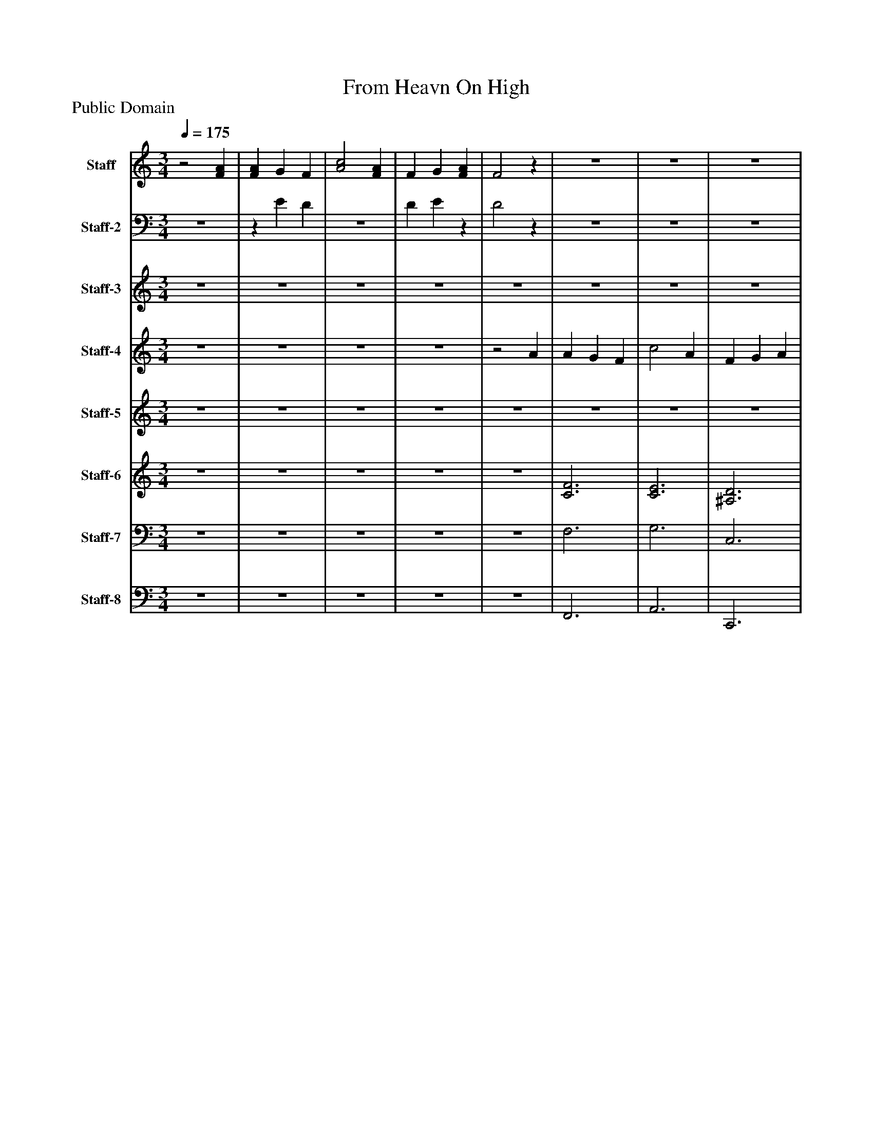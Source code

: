 %%abc-creator mxml2abc 1.4
%%abc-version 2.0
%%continueall true
%%titletrim true
%%titleformat A-1 T C1, Z-1, S-1
X: 0
T: From Heavn On High
Z: Public Domain
L: 1/4
M: 3/4
Q: 1/4=175
V: P1 name="Staff"
%%MIDI program 1 8
V: P2 name="Staff-2"
%%MIDI program 2 8
V: P3 name="Staff-3"
%%MIDI program 3 19
V: P4 name="Staff-4"
%%MIDI program 4 54
V: P5 name="Staff-5"
%%MIDI program 5 20
V: P6 name="Staff-6"
%%MIDI program 6 52
V: P7 name="Staff-7"
%%MIDI program 7 75
V: P8 name="Staff-8"
%%MIDI program 8 39
K: C
[V: P1] z2 [FA] | [FA] G F | [A2c2] [FA] | F G [FA] | F2z |z3 |z3 |z3 |z3 |z3 |z3 |z3 |z3 |z3 |z3 |z3 |z3 |z3 |z3 |z3 |z3 |z3 |z3 |z3 |z3 |z3 |z3 |z3 |z2 [G^A] | [G^A] [F=A] G | [FA] [G^A] [=Ac] | [F2A2] G | F2z |z3 |z3 |z3 |z3 | c3 | A3 | c3 | A3 |z3 |z3 |z3 |z3 |z3 |z3 |z3 |z3 |z3 |z3 |z3 |z3 |z3 |z3 |z3 |z2 [G^A] | [G^A^a] [F=A=a] [Gg] | [FAa] [^A^a] [cc'] | [A2a2] [Gg] | [F2f2]z | A G F | c2 A | F G A | F3 | [G3c3] | [F3A3] | c3 | [F3A3] | F G A | c ^A =A | F2z | F2 [cc'] | [c2c'2] [^A^a] | [A2a2] [dd'] | [cc'] [^A^a] [=A=a] | [G2g2] c | G A ^A | c2 F | F2z | F2 ^A | ^A =A G | A ^A c | A2 G | F2 [G^A] | [G^A] [F=A] G | [FA] [G^A] [=Ac] | [F2A2] G | F2z |z3 |z3 |z3 |z3 |z3 |z3 |z3 |z3 |z3 |z3 |z3 |z3 |z3 |z3 |z3 |z3 |z3 |z3 |z3 |z3 |z3 |z3 |z3 |z2 [G^A] | [G^A] [F=A] G | [FA] [G^A] [F=Ac] | [F2A2] G | F2z | A G F | c2 A | F G A | F3 | c3 | A3 | c3 | A3 | F G A | c ^A =A | F2z | F2 c | c2 ^A | A2 d | c ^A =A | G2 c | G [FA] [G^A] | [A2c2] F | F2z | F2 ^A | ^A [F=A] G | [FA] [G^A] [=Ac] | A2 G | F2 [G^A] | [G^A] [F=A] G | [FA] [G^A] [=Ac] | [F2A2] G | F3|]
[V: P2] z3 |z E D |z3 | D Ez | D2z |z3 |z3 |z3 |z3 |z3 |z3 |z3 |z3 |z3 |z3 |z3 |z3 |z3 |z3 |z3 |z3 |z3 |z3 |z3 |z3 |z3 |z3 |z3 |z3 |z2 E |z3 |z2 E | D2z |z3 |z3 |z3 |z3 |z3 |z3 |z3 |z3 |z3 |z3 |z3 |z3 |z3 |z3 |z3 |z3 |z3 |z3 |z3 |z3 |z3 |z3 |z3 |z3 |z2 E | Cz C | C2z | C2z |z3 |z3 |z3 |z3 |z3 |z3 | E3 |z3 |z3 |z3 |z2 E |z3 |z3 |z3 |z3 |z3 |z3 |z3 |z2 E |z3 |z3 |z3 |z3 |z2 ^A, | ^A, =A, [G,E] | A, ^A, C | A,2 [G,E] | [F,2D2]z |z3 |z3 |z3 |z3 |z3 |z3 |z3 |z3 |z3 |z3 |z3 |z3 |z3 |z3 |z3 |z3 |z3 |z3 |z3 |z3 |z3 |z3 |z3 |z3 |z D [CE] | Dz2 |z2 E | C2z |z3 |z3 |z3 |z3 |z3 |z3 |z3 |z3 |z3 |z3 |z2 E |z3 |z3 |z3 |z3 |z2 E | Ez2 |z2 D | D2 [CE] | [A,2C2] E | Ez E |z3 | C2 [^A,E] | A,2 ^A, | ^A,z E |z3 | C2 [CE] | C3|]
[V: P3] z3 |z3 |z3 |z3 |z3 |z3 |z3 |z3 |z3 |z3 |z3 |z3 |z3 |z3 |z3 |z3 |z3 |z3 |z3 |z3 |z3 |z3 |z3 |z3 |z3 |z3 |z3 |z3 |z3 |z3 |z3 |z3 |z3 |z3 |z3 |z3 |z3 |z3 |z3 |z3 |z3 |z3 |z3 |z3 |z3 |z3 |z3 |z3 |z3 |z3 |z3 |z3 |z3 |z3 |z3 |z3 |z3 |z3 |z3 |z3 |z3 |z3 |z3 |z3 |z3 |z3 |z3 |z3 |z3 |z3 |z3 |z3 |z2 c' | c'2 ^a | a2 d' | c' ^a =a | g2z |z3 |z3 |z3 |z3 |z3 |z3 |z3 |z3 |z3 |z3 |z3 |z3 | A G F | c2 A | F G A | F3 | c3 | A3 | c3 | A3 | F G A | c ^A =A | F2 E | F2 c | [A2c2] [G^A] | [F2A2] [^Ad] | [Ac] [G^A] [F=A] | [E2G2] [Ac] | [EG] [FA] [G^A] | [F2c2] [DF] | [^A,2F2] [A,E] | [A,2F2] ^A | ^A =A G | A ^A c | A2 G | F2z |z3 |z3 |z3 |z3 | [CA] [^A,G] [CF] | [A2c2] [FA] | [DF] [EG] [FA] | [D3F3] | [F3c3] | [F3A3] | [G3c3] | [F3A3] | F G A | c ^A =A | F2 E | [C2F2] [Ac] | [A2c2] [G^A] | [F2A2] [^Ad] | [Ac] [G^A] [F=A] | [E2G2] [Ec] | [EG] [FA] [G^A] | [A2c2] [DF] | [D2F2] [CE] | [A,2C2F2] [E^A] | [E^A] [F=A] [EG] | [FA] [G^A] [=Ac] | [C2A2] [^A,EG] | [A,2F2]z |z3 |z3 |z3 |z3|]
[V: P4] z3 |z3 |z3 |z3 |z2 A | A G F | c2 A | F G A | F3 | c3 | A3 | c3 | A3 | F G A | c ^A =A | F2 E | F2 c | c2 ^A | A2 d | c ^A =A | G2 c | G A ^A | c2 F | F2 E | F2 ^A | ^A =A G | A ^A c | A2 G | F2z |z3 |z3 |z3 |z2 A | A G F | c2 A | F G A | F3 | c3 | A3 | c3 | A3 | F G A | c ^A =A | F2 E | F2 c | [A2c2] [G^A] | [F2A2] [^Ad] | [Ac] [G^A] [F=A] | [E2G2] [Ac] | [EG] [FA] [G^A] | [A2c2] [DF] | [^A,2F2] [CE] | [A,2F2] [G^A] | [G^A] [F=A] [^A,EG] | [FA] [G^A] [=Ac] | [F2A2] [EG] | [A,2F2]z |z3 |z3 |z3 |z2 A | A G F | c2 A | F G A | F3 | c3 | A3 | c3 | A3 | F G A | c ^A =A | F2 E | F2 c | c2 ^A | A2 d | c ^A =A | G2 c | G A ^A | c2 F | F2 E | F2 ^A | ^A =A G | A ^A c | A2 G | F2z |z3 |z3 |z3 |z2 A |z3 |z3 |z3 |z3 | c3 | A3 | c3 | A3 |z3 |z3 |z3 |z3 |z3 |z3 |z3 |z3 |z3 |z3 |z3 |z3 |z3 |z3 |z3 |z3 |z3 |z3 |z3 |z2 A | A G F | c2 A | F G A | F3 | [C3c3] | [D3A3] | c3 | A3 | F G A | c ^A =A | F2 E | F2 c | [A2c2] [G^A] | [F2A2] [^Ad] | [Ac] [G^A] [F=A] | [E2G2] [Ec] | [EG] [FA] [G^A] | [A2c2] [DF] | [D2F2] [CE] | [A,2C2F2] [E^A] | [E^A] [F=A] [EG] | [FA] [G^A] [=Ac] | [C2A2] [^A,EG] | [A,2F2] ^A | ^A =A G | A ^A c | A2 G | F3|]
[V: P5] z3 |z3 |z3 |z3 |z3 |z3 |z3 |z3 |z3 |z3 |z3 |z3 |z3 |z3 |z3 |z3 |z3 |z3 |z3 |z3 |z3 |z3 |z3 |z3 |z3 |z3 |z3 |z3 |z3 |z3 |z3 |z3 |z3 |z3 |z3 |z3 |z3 |z3 |z3 |z3 |z3 |z3 |z3 |z3 |z3 |z3 |z3 |z3 |z3 |z3 |z3 |z3 |z3 | G F ^A, | F G A | F2 E | A,2z |z3 |z3 |z3 |z3 |z3 |z3 |z3 |z3 |z3 |z3 |z3 |z3 |z3 |z3 |z3 |z3 |z3 |z3 |z3 |z3 |z3 |z3 |z3 |z3 |z3 |z3 |z3 |z3 |z3 |z3 |z3 |z3 | [C3F3] | [C3E3] | [^A,3D3] | [A,3F3] | [G3c3] | [F3A3] | [E3c3] | [F3A3] | [^A,3D3] | [C2F2] D | A, C ^A, | A,2z | E3 | F3 | D3 | E3 | [C3E3] | [C2F2] [A,F] | ^A,2 A, | A,2z | D C ^A, | [D2F2] [CF] | [C2F2] [^A,E] | [A,2F2]z |z3 |z3 |z3 |z3 | A G F | c2 A | F G A | F3 | [C3c3] | [D3A3] | [E3c3] | [F3A3] | C3 | E3 | C3 | C2 A | A2 G | F2 ^A | A G F | E2 [Ec] | [EG] [FA] [G^A] | [A2c2] [DF] | [D2F2] [CE] | [A,2C2F2] [E^A] | [E^A] [F=A] [EG] | [FA] [G^A] [=Ac] | [C2A2] [^A,EG] | [A,2F2]z |z3 |z3 |z3 |z3|]
[V: P6] z3 |z3 |z3 |z3 |z3 | [C3F3] | [C3E3] | [^A,3D3] | [A,3F3] | [G3c3] | [F3A3] | [E3c3] | [F3A3] | [^A,3D3] | [C2F2] D | A, C ^A, | A,2z | E3 | F3 | D3 | E3 | [C3E3] | [C2F2] [A,F] | ^A,2 A, | A,2z | D C ^A, | [D2F2] [CF] | [C2F2] [^A,E] | [A,2F2]z |z3 |z3 |z3 |z3 | [C3F3] | [C3E3] | [^A,3D3] | [A,3F3] | [G3c3] | [F3A3] | [E3c3] | [F3A3] | [^A,3D3] | [C2F2] D | A, C ^A, | A,2z | E3 | F3 | D3 | E3 | [C3E3] | [C2F2] [A,F] | ^A,2 A, | A,2z | D C ^A, | [D2F2] [CF] | [C2F2] [^A,E] | [A,2F2]z |z3 |z3 |z3 |z3 | [C3F3] | [C3E3] | [^A,3D3] | [A,3F3] | [G3c3] | [F3A3] | [E3c3] | [F3A3] | [^A,3D3] | [C2F2] D | A, C ^A, | A,2z | E3 | F3 | D3 | E3 | [C3E3] | [C2F2] [A,F] | ^A,2 A, | A,2z | D C ^A, | [D2F2] [CF] | [C2F2] [^A,E] | [A,2F2]z |z3 |z3 |z3 |z3 |z3 |z3 |z3 |z3 | [G3c3] | [F3A3] | [E3c3] | [F3A3] |z3 |z3 |z3 |z3 |z3 |z3 |z3 |z3 |z3 |z3 |z3 |z3 |z3 |z3 |z3 |z3 |z3 |z3 |z3 |z3 | [C3F3] | [C2A2] [FA] | [^A,3D3] | [A,3F3] | [G3c3] | [F3A3] | [E3c3] | [F3A3] | [^A,3D3] | [C2F2] D | A, C ^A, | A,2z | E3 | F3 | D3 | E3 | [C3E3] | [C2F2] [A,F] | ^A,2 A, | [A,2C2F2] [E^A] | [D^A] [F=A] [EG] | [FA] [G^A] [=Ac] | [C2F2A2] [^A,EG] | [A,2F2]z |z3 |z3 |z3 |z3|]
[V: P7] z3 |z3 |z3 |z3 |z3 | F,3 | G,3 | C,3 | C,3 | C3 | C3 | G,3 | A,3 | G,3 | F,2 F, | F,2 G, | F,2z | A,3 | D,3 | G,3 | C,3 | ^A,,3 | A,,2 D, | G,,2 C, | F,,2z | G,,3 | D,2 A,, | C,3 | C,2z |z3 |z3 |z3 |z3 | F,3 | G,3 | C,3 | C,3 | C3 | C3 | G,3 | A,3 | G,3 | F,2 F, | F,2 G, | F,2z | A,3 | D,3 | G,3 | C,3 | ^A,,3 | A,,2 D, | G,,2 C, | F,,2z | G,,3 | D,2 A,, | C,3 | C,2z |z3 |z3 |z3 |z3 | F,3 | G,3 | C,3 | C,3 | C3 | C3 | G,3 | A,3 | G,3 | F,2 F, | F,2 G, | F,2z | A,3 | D,3 | G,3 | C,3 | ^A,,3 | A,,2 D, | G,,2 C, | F,,2z | G,,3 | D,2 A,, | C,3 | C,2z |z3 |z3 |z3 |z3 | F,3 | G,3 | C,3 | C,3 | C3 | C3 | G,3 | A,3 | G,3 | F,2 F, | F,2 G, | F,2z | A,3 | D,3 | G,3 | C,3 | ^A,,3 | A,,2 D, | G,,2 C, | F,,2z | G,,3 | D,2 A,, | C,3 | C,2z |z3 |z3 |z3 |z3 | F,3 | A,3 | C,3 | C,3 | A,, F, A, | B,, F, A, | C, G, C | F, A, C | G,3 | F,2 F, | F,2 G, | F,2z |z C C |z C, C, |z C/C/ C |z C, C | C2 C | C2 D, | G,,2 C, | F,2z |z2 C,/C/ | F, F,/G,/ A,/^A,/ | C,2 C, | [C,2F,2]z |z3 |z3 |z3 |z3|]
[V: P8] z3 |z3 |z3 |z3 |z3 | F,,3 | A,,3 | C,,3 | F,,3 | E,3 | F,3 | A,,3 | D,3 | G,,3 | A,,2 ^A,, | C,2 C, | F,,2z | A,3 | D,3 | G,3 | C,3 | ^A,,3 | A,,2 D, | G,,2 C, | F,,2z | G,,3 | D,2 A,, | C,,3 | F,,2z |z3 |z3 |z3 |z3 | F,,3 | A,,3 | C,,3 | F,,3 | E,3 | F,3 | A,,3 | D,3 | G,,3 | A,,2 ^A,, | C,2 C, | F,,2z | A,3 | D,3 | G,3 | C,3 | ^A,,3 | A,,2 D, | G,,2 C, | F,,2z | G,,3 | D,2 A,, | C,,3 | F,,2z |z3 |z3 |z3 |z3 | F,,3 | A,,3 | C,,3 | F,,3 | E,3 | F,3 | A,,3 | D,3 | G,,3 | A,,2 ^A,, | C,2 C, | F,,2z | A,3 | D,3 | G,3 | C,3 | ^A,,3 | A,,2 D, | G,,2 C, | F,,2z | G,,3 | D,2 A,, | C,,3 | F,,2z |z3 |z3 |z3 |z3 | F,,3 | A,,3 | C,,3 | F,,3 | E,3 | F,3 | A,,3 | D,3 | G,,3 | A,,2 ^A,, | C,2 C, | F,,2z | A,3 | D,3 | G,3 | C,3 | ^A,,3 | A,,2 D, | G,,2 C, | F,,2z | G,,3 | D,2 A,, | C,,3 | F,,2z |z3 |z3 |z3 |z3 | F,,3 | F, E, D, | C,,3 | D, C, ^A,, | A,, F, A, | B,, F, A, | C, G, C | F, A, C | G,,3 | A,,2 ^A,, | C,2 C, | F,,2z |z C C |z C, C, |z C/C/ C |z C, C, | C,2 E, | F,2 D, | G,,2 C, | F,,2z |z2 C,/C/ | F, F,/G,/ A,/^A,/ | C,,2 C, | F,,2z |z3 |z3 |z3 |z3|]

